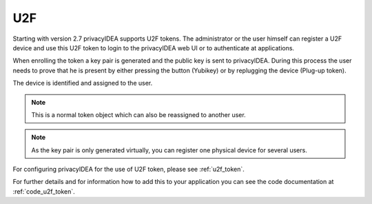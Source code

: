 .. _u2f_token:

U2F
----

.. index:: U2F, FIDO

Starting with version 2.7 privacyIDEA supports U2F tokens.
The administrator or the user himself can register a U2F device and use this
U2F token to login to the privacyIDEA web UI or to authenticate at
applications.

When enrolling the token a key pair is generated and the public key is sent
to privacyIDEA. During this process the user needs to prove that he is
present by either pressing the button (Yubikey) or by replugging the device
(Plug-up token).

The device is identified and assigned to the user.

.. note:: This is a normal token object which can also be reassigned to
   another user.

.. note:: As the key pair is only generated virtually, you can register one
   physical device for several users.

For configuring privacyIDEA for the use of U2F token, please see
:ref:`u2f_token`.

For further details and for information how to add this to your application you
can see the code documentation at
:ref:`code_u2f_token`.
